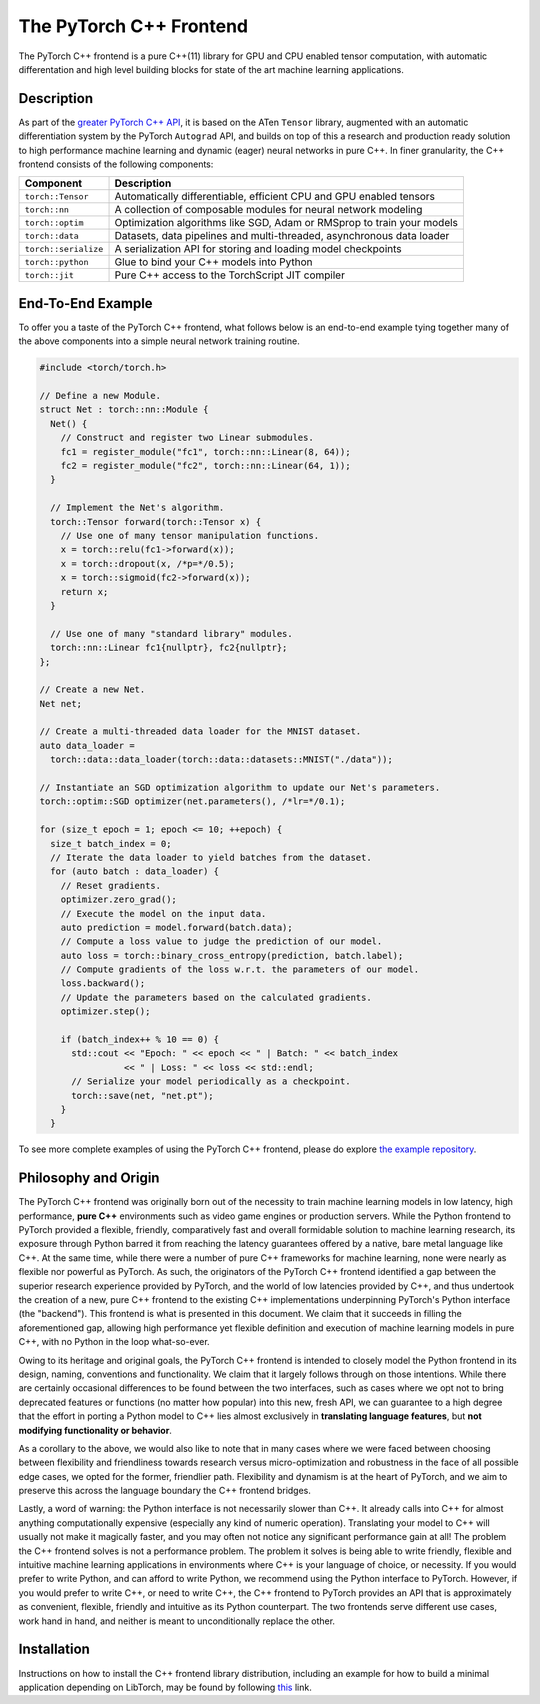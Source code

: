 The PyTorch C++ Frontend
========================

The PyTorch C++ frontend is a pure C++(11) library for GPU and CPU enabled
tensor computation, with automatic differentation and high level building
blocks for state of the art machine learning applications.

Description
-----------

As part of the `greater PyTorch C++ API
<https://pytorch.org/cppdocs/index.html>`_, it is based on the ATen ``Tensor``
library, augmented with an automatic differentiation system by the PyTorch
``Autograd`` API, and builds on top of this a research and production ready
solution to high performance machine learning and dynamic (eager) neural
networks in pure C++. In finer granularity, the C++ frontend consists of the
following components:

+----------------------+------------------------------------------------------------------------+
| Component            | Description                                                            |
+======================+========================================================================+
| ``torch::Tensor``    | Automatically differentiable, efficient CPU and GPU enabled tensors    |
+----------------------+------------------------------------------------------------------------+
| ``torch::nn``        | A collection of composable modules for neural network modeling         |
+----------------------+------------------------------------------------------------------------+
| ``torch::optim``     | Optimization algorithms like SGD, Adam or RMSprop to train your models |
+----------------------+------------------------------------------------------------------------+
| ``torch::data``      | Datasets, data pipelines and multi-threaded, asynchronous data loader  |
+----------------------+------------------------------------------------------------------------+
| ``torch::serialize`` | A serialization API for storing and loading model checkpoints          |
+----------------------+------------------------------------------------------------------------+
| ``torch::python``    | Glue to bind your C++ models into Python                               |
+----------------------+------------------------------------------------------------------------+
| ``torch::jit``       | Pure C++ access to the TorchScript JIT compiler                        |
+----------------------+------------------------------------------------------------------------+

End-To-End Example
------------------

To offer you a taste of the PyTorch C++ frontend, what follows below is an
end-to-end example tying together many of the above components into a simple
neural network training routine.

.. code-block:: cpp

  #include <torch/torch.h>

  // Define a new Module.
  struct Net : torch::nn::Module {
    Net() {
      // Construct and register two Linear submodules.
      fc1 = register_module("fc1", torch::nn::Linear(8, 64));
      fc2 = register_module("fc2", torch::nn::Linear(64, 1));
    }

    // Implement the Net's algorithm.
    torch::Tensor forward(torch::Tensor x) {
      // Use one of many tensor manipulation functions.
      x = torch::relu(fc1->forward(x));
      x = torch::dropout(x, /*p=*/0.5);
      x = torch::sigmoid(fc2->forward(x));
      return x;
    }

    // Use one of many "standard library" modules.
    torch::nn::Linear fc1{nullptr}, fc2{nullptr};
  };

  // Create a new Net.
  Net net;

  // Create a multi-threaded data loader for the MNIST dataset.
  auto data_loader =
    torch::data::data_loader(torch::data::datasets::MNIST("./data"));

  // Instantiate an SGD optimization algorithm to update our Net's parameters.
  torch::optim::SGD optimizer(net.parameters(), /*lr=*/0.1);

  for (size_t epoch = 1; epoch <= 10; ++epoch) {
    size_t batch_index = 0;
    // Iterate the data loader to yield batches from the dataset.
    for (auto batch : data_loader) {
      // Reset gradients.
      optimizer.zero_grad();
      // Execute the model on the input data.
      auto prediction = model.forward(batch.data);
      // Compute a loss value to judge the prediction of our model.
      auto loss = torch::binary_cross_entropy(prediction, batch.label);
      // Compute gradients of the loss w.r.t. the parameters of our model.
      loss.backward();
      // Update the parameters based on the calculated gradients.
      optimizer.step();

      if (batch_index++ % 10 == 0) {
        std::cout << "Epoch: " << epoch << " | Batch: " << batch_index
                  << " | Loss: " << loss << std::endl;
        // Serialize your model periodically as a checkpoint.
        torch::save(net, "net.pt");
      }
    }

To see more complete examples of using the PyTorch C++ frontend, please do
explore `the example repository
<https://github.com/goldsborough/examples/tree/cpp/cpp>`_.

Philosophy and Origin
---------------------

The PyTorch C++ frontend was originally born out of the necessity to train
machine learning models in low latency, high performance, **pure C++**
environments such as video game engines or production servers. While the Python
frontend to PyTorch provided a flexible, friendly, comparatively fast and
overall formidable solution to machine learning research, its exposure through
Python barred it from reaching the latency guarantees offered by a native, bare
metal language like C++. At the same time, while there were a number of pure
C++ frameworks for machine learning, none were nearly as flexible nor powerful
as PyTorch. As such, the originators of the PyTorch C++ frontend identified a
gap between the superior research experience provided by PyTorch, and the world
of low latencies provided by C++, and thus undertook the creation of a new,
pure C++ frontend to the existing C++ implementations underpinning PyTorch's
Python interface (the "backend"). This frontend is what is presented in this
document. We claim that it succeeds in filling the aforementioned gap, allowing
high performance yet flexible definition and execution of machine learning
models in pure C++, with no Python in the loop what-so-ever.

Owing to its heritage and original goals, the PyTorch C++ frontend is intended
to closely model the Python frontend in its design, naming, conventions and
functionality. We claim that it largely follows through on those intentions.
While there are certainly occasional differences to be found between the two
interfaces, such as cases where we opt not to bring deprecated features or
functions (no matter how popular) into this new, fresh API, we can guarantee to
a high degree that the effort in porting a Python model to C++ lies almost
exclusively in **translating language features**, but **not modifying
functionality or behavior**.

As a corollary to the above, we would also like to note that in many cases
where we were faced between choosing between flexibility and friendliness
towards research versus micro-optimization and robustness in the face of all
possible edge cases, we opted for the former, friendlier path. Flexibility and
dynamism is at the heart of PyTorch, and we aim to preserve this across the
language boundary the C++ frontend bridges.

Lastly, a word of warning: the Python interface is not necessarily slower than
C++. It already calls into C++ for almost anything computationally expensive
(especially any kind of numeric operation). Translating your model to C++ will
usually not make it magically faster, and you may often not notice any
significant performance gain at all! The problem the C++ frontend solves is not
a performance problem. The problem it solves is being able to write friendly,
flexible and intuitive machine learning applications in environments where C++
is your language of choice, or necessity. If you would prefer to write Python,
and can afford to write Python, we recommend using the Python interface to
PyTorch. However, if you would prefer to write C++, or need to write C++, the
C++ frontend to PyTorch provides an API that is approximately as convenient,
flexible, friendly and intuitive as its Python counterpart. The two frontends
serve different use cases, work hand in hand, and neither is meant to
unconditionally replace the other.

Installation
------------

Instructions on how to install the C++ frontend library distribution, including
an example for how to build a minimal application depending on LibTorch, may be
found by following `this <https://pytorch.org/cppdocs/installation.html>`_ link.

